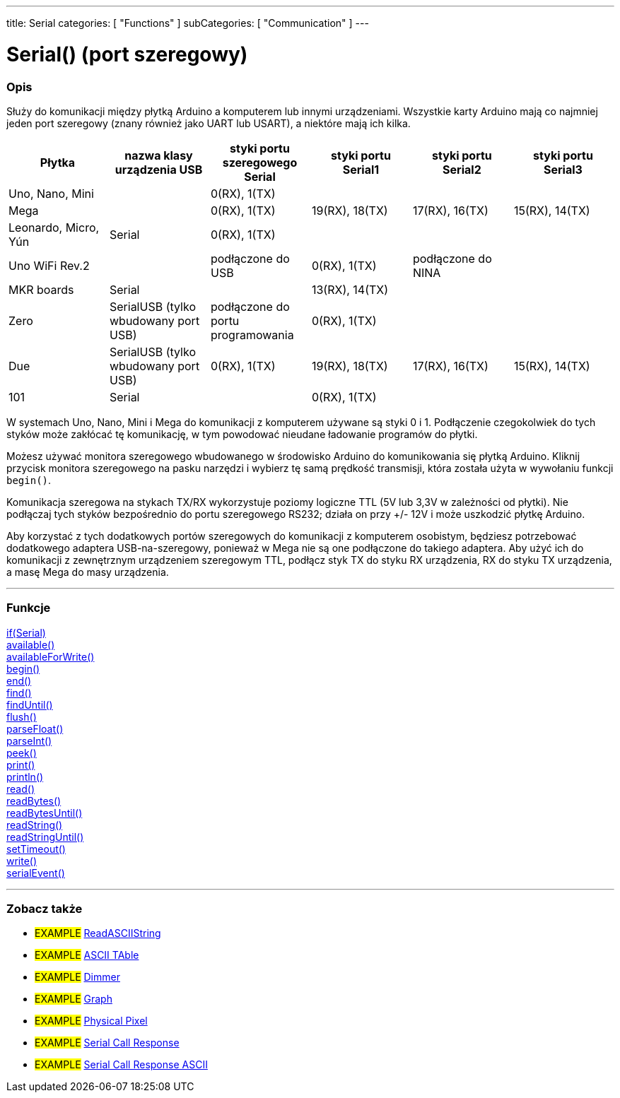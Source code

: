 ---
title: Serial
categories: [ "Functions" ]
subCategories: [ "Communication" ]
---




= Serial() (port szeregowy)


// POCZĄTEK SEKCJI OPISOWEJ
[#overview]
--

[float]
=== Opis
Służy do komunikacji między płytką Arduino a komputerem lub innymi urządzeniami. Wszystkie karty Arduino mają co najmniej jeden port szeregowy (znany również jako UART lub USART), a niektóre mają ich kilka.
[options="header"]
|===================================================================================================================================================================
| Płytka               | nazwa klasy urządzenia USB           | styki portu szeregowego Serial    | styki portu Serial1 | styki portu Serial2 | styki portu Serial3
| Uno, Nano, Mini      |                                      | 0(RX), 1(TX)                      |                     |                     |
| Mega                 |                                      | 0(RX), 1(TX)                      | 19(RX), 18(TX)      | 17(RX), 16(TX)      | 15(RX), 14(TX)
| Leonardo, Micro, Yún | Serial                               | 0(RX), 1(TX)                      |                     |                     |
| Uno WiFi Rev.2       |                                      | podłączone do USB                 | 0(RX), 1(TX)        | podłączone do NINA  |
| MKR boards           | Serial                               |                                   | 13(RX), 14(TX)      |                     |
| Zero                 | SerialUSB (tylko wbudowany port USB) | podłączone do portu programowania | 0(RX), 1(TX)        |                     |
| Due                  | SerialUSB (tylko wbudowany port USB) | 0(RX), 1(TX)                      | 19(RX), 18(TX)      | 17(RX), 16(TX)      | 15(RX), 14(TX)
| 101                  | Serial                               |                                   | 0(RX), 1(TX)        |                     |
|===================================================================================================================================================================

W systemach Uno, Nano, Mini i Mega do komunikacji z komputerem używane są styki 0 i 1. Podłączenie czegokolwiek do tych styków może zakłócać tę komunikację, w tym powodować nieudane ładowanie programów do płytki.
[%hardbreaks]
Możesz używać monitora szeregowego wbudowanego w środowisko Arduino do komunikowania się płytką Arduino. Kliknij przycisk monitora szeregowego na pasku narzędzi i wybierz tę samą prędkość transmisji, która została użyta w wywołaniu funkcji `begin()`.
[%hardbreaks]
Komunikacja szeregowa na stykach TX/RX wykorzystuje poziomy logiczne TTL (5V lub 3,3V w zależności od płytki). Nie podłączaj tych styków bezpośrednio do portu szeregowego RS232; działa on przy +/- 12V i może uszkodzić płytkę Arduino.
[%hardbreaks]
Aby korzystać z tych dodatkowych portów szeregowych do komunikacji z komputerem osobistym, będziesz potrzebować dodatkowego adaptera USB-na-szeregowy, ponieważ w Mega nie są one podłączone do takiego adaptera. Aby użyć ich do komunikacji z zewnętrznym urządzeniem szeregowym TTL, podłącz styk TX do styku RX urządzenia, RX do styku TX urządzenia, a masę Mega do masy urządzenia.
[%hardbreaks]

--
// KONIEC SEKCJI OPISOWEJ


// START SEKCJI FUNKCJE
[#functions]
--

'''

[float]
=== Funkcje
link:../serial/ifserial[if(Serial)] +
link:../serial/available[available()] +
link:../serial/availableforwrite[availableForWrite()] +
link:../serial/begin[begin()] +
link:../serial/end[end()] +
link:../serial/find[find()] +
link:../serial/finduntil[findUntil()] +
link:../serial/flush[flush()] +
link:../serial/parsefloat[parseFloat()] +
link:../serial/parseint[parseInt()] +
link:../serial/peek[peek()] +
link:../serial/print[print()] +
link:../serial/println[println()] +
link:../serial/read[read()] +
link:../serial/readbytes[readBytes()] +
link:../serial/readbytesuntil[readBytesUntil()] +
link:../serial/readstring[readString()] +
link:../serial/readstringuntil[readStringUntil()] +
link:../serial/settimeout[setTimeout()] +
link:../serial/write[write()] +
link:../serial/serialevent[serialEvent()]

'''

--
// KONIEC SEKCJI FUNKCJE


// POCZĄTEK SEKCJI ZOBACZ TAKŻE
[#see_also]
--

[float]
=== Zobacz także

[role="example"]
* #EXAMPLE# https://www.arduino.cc/en/Tutorial/ReadASCIIString[ReadASCIIString^]
* #EXAMPLE# https://www.arduino.cc/en/Tutorial/ASCIITable[ASCII TAble^]
* #EXAMPLE# https://www.arduino.cc/en/Tutorial/Dimmer[Dimmer^]
* #EXAMPLE# https://www.arduino.cc/en/Tutorial/Graph[Graph^]
* #EXAMPLE# https://www.arduino.cc/en/Tutorial/PhysicalPixel[Physical Pixel^]
* #EXAMPLE# https://www.arduino.cc/en/Tutorial/SerialCallResponse[Serial Call Response^]
* #EXAMPLE# https://www.arduino.cc/en/Tutorial/SerialCallResponseASCII[Serial Call Response ASCII^]


--
// KONIEC SEKCJI ZOBACZ TAKŻE
